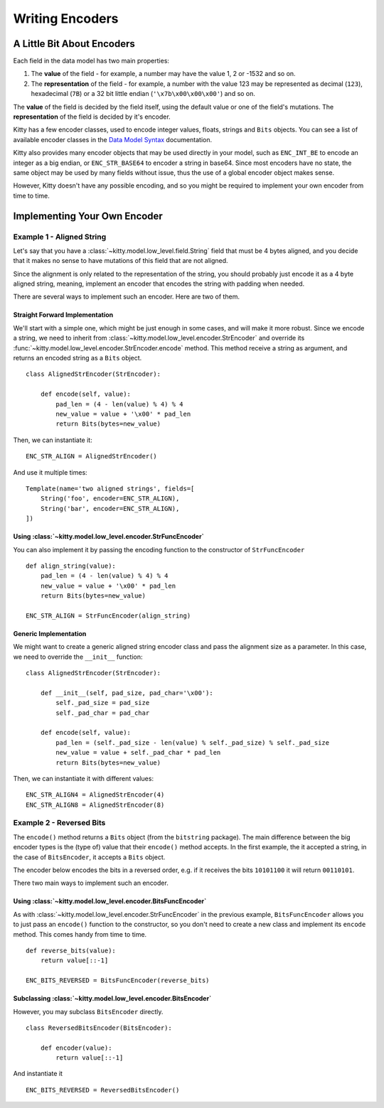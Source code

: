 Writing Encoders
================

A Little Bit About Encoders
---------------------------

Each field in the data model has two main properties:

1. The **value** of the field - for example, a number may have the value 1, 2 or -1532 and so on.
2. The **representation** of the field - for example, a number with the value 123 may be represented as decimal (``123``), hexadecimal (``7B``) or a 32 bit little endian (``'\x7b\x00\x00\x00'``) and so on.

The **value** of the field is decided by the field itself, using the default value or one of the field's mutations.
The **representation** of the field is decided by it's encoder.

Kitty has a few encoder classes, used to encode integer values, floats, strings and ``Bits`` objects.
You can see a list of available encoder classes in the `Data Model Syntax <big_list_of_fields.html#encoders>`__ documentation.

Kitty also provides many encoder objects that may be used directly in your model,
such as ``ENC_INT_BE`` to encode an integer as a big endian,
or ``ENC_STR_BASE64`` to encoder a string in base64.
Since most encoders have no state, the same object may be used by many fields without issue,
thus the use of a global encoder object makes sense.

However, Kitty doesn't have any possible encoding,
and so you might be required to implement your own encoder from time to time.

Implementing Your Own Encoder
-----------------------------

Example 1 - Aligned String
^^^^^^^^^^^^^^^^^^^^^^^^^^

Let's say that you have a :class:`~kitty.model.low_level.field.String` field that must be 4 bytes aligned,
and you decide that it makes no sense to have mutations of this field that are not aligned.

Since the alignment is only related to the representation of the string,
you should probably just encode it as a 4 byte aligned string,
meaning, implement an encoder that encodes the string with padding when needed.

There are several ways to implement such an encoder. Here are two of them.

Straight Forward Implementation
~~~~~~~~~~~~~~~~~~~~~~~~~~~~~~~

We'll start with a simple one, which might be just enough in some cases,
and will make it more robust.
Since we encode a string, we need to inherit from :class:`~kitty.model.low_level.encoder.StrEncoder`
and override its :func:`~kitty.model.low_level.encoder.StrEncoder.encode` method.
This method receive a string as argument, and returns an encoded string as a ``Bits`` object.

::

    class AlignedStrEncoder(StrEncoder):

        def encode(self, value):
            pad_len = (4 - len(value) % 4) % 4
            new_value = value + '\x00' * pad_len
            return Bits(bytes=new_value)

Then, we can instantiate it:

::

    ENC_STR_ALIGN = AlignedStrEncoder()

And use it multiple times:

::

    Template(name='two aligned strings', fields=[
        String('foo', encoder=ENC_STR_ALIGN),
        String('bar', encoder=ENC_STR_ALIGN),
    ])


Using :class:`~kitty.model.low_level.encoder.StrFuncEncoder`
~~~~~~~~~~~~~~~~~~~~~~~~~~~~~~~~~~~~~~~~~~~~~~~~~~~~~~~~~~~~

You can also implement it by passing the encoding function
to the constructor of ``StrFuncEncoder``

::

    def align_string(value):
        pad_len = (4 - len(value) % 4) % 4
        new_value = value + '\x00' * pad_len
        return Bits(bytes=new_value)

    ENC_STR_ALIGN = StrFuncEncoder(align_string)


Generic Implementation
~~~~~~~~~~~~~~~~~~~~~~

We might want to create a generic aligned string encoder class
and pass the alignment size as a parameter.
In this case, we need to override the ``__init__`` function:

::

    class AlignedStrEncoder(StrEncoder):

        def __init__(self, pad_size, pad_char='\x00'):
            self._pad_size = pad_size
            self._pad_char = pad_char

        def encode(self, value):
            pad_len = (self._pad_size - len(value) % self._pad_size) % self._pad_size
            new_value = value + self._pad_char * pad_len
            return Bits(bytes=new_value)

Then, we can instantiate it with different values:

::

    ENC_STR_ALIGN4 = AlignedStrEncoder(4)
    ENC_STR_ALIGN8 = AlignedStrEncoder(8)


Example 2 - Reversed Bits
^^^^^^^^^^^^^^^^^^^^^^^^^

The ``encode()`` method returns a ``Bits`` object (from the ``bitstring`` package).
The main difference between the big encoder types is the (type of) value that their
``encode()`` method accepts.
In the first example, the it accepted a string,
in the case of ``BitsEncoder``, it accepts a ``Bits`` object.

The encoder below encodes the bits in a reversed order,
e.g. if it receives the bits ``10101100`` it will return ``00110101``.

There two main ways to implement such an encoder.

Using :class:`~kitty.model.low_level.encoder.BitsFuncEncoder`
~~~~~~~~~~~~~~~~~~~~~~~~~~~~~~~~~~~~~~~~~~~~~~~~~~~~~~~~~~~~~

As with :class:`~kitty.model.low_level.encoder.StrFuncEncoder` in the previous example,
``BitsFuncEncoder`` allows you to just pass an ``encode()`` function to the constructor,
so you don't need to create a new class and implement its ``encode`` method.
This comes handy from time to time.

::

    def reverse_bits(value):
        return value[::-1]

    ENC_BITS_REVERSED = BitsFuncEncoder(reverse_bits)

Subclassing :class:`~kitty.model.low_level.encoder.BitsEncoder`
~~~~~~~~~~~~~~~~~~~~~~~~~~~~~~~~~~~~~~~~~~~~~~~~~~~~~~~~~~~~~~~

However, you may subclass ``BitsEncoder`` directly.

::

    class ReversedBitsEncoder(BitsEncoder):

        def encoder(value):
            return value[::-1]

And instantiate it

::

    ENC_BITS_REVERSED = ReversedBitsEncoder()

